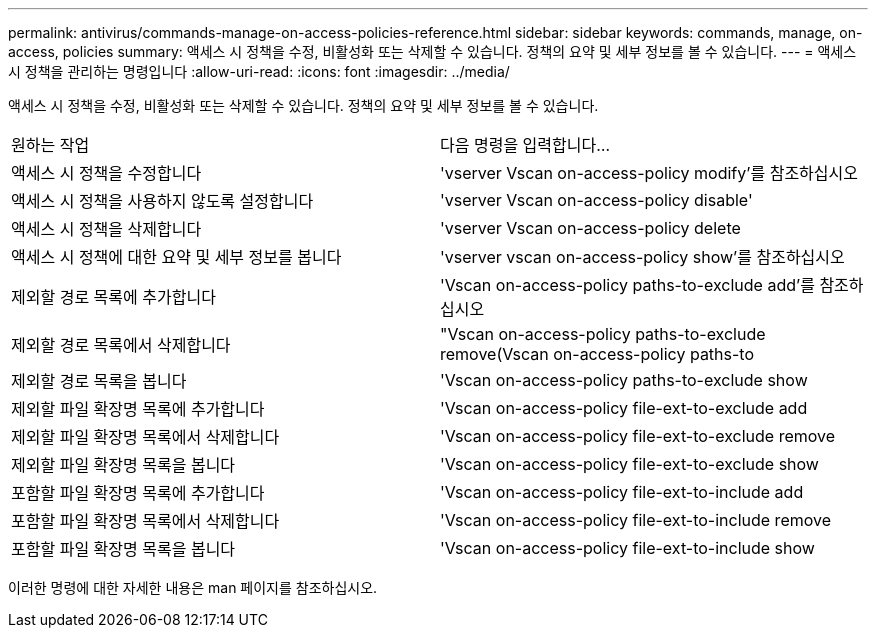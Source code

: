 ---
permalink: antivirus/commands-manage-on-access-policies-reference.html 
sidebar: sidebar 
keywords: commands, manage, on-access, policies 
summary: 액세스 시 정책을 수정, 비활성화 또는 삭제할 수 있습니다. 정책의 요약 및 세부 정보를 볼 수 있습니다. 
---
= 액세스 시 정책을 관리하는 명령입니다
:allow-uri-read: 
:icons: font
:imagesdir: ../media/


[role="lead"]
액세스 시 정책을 수정, 비활성화 또는 삭제할 수 있습니다. 정책의 요약 및 세부 정보를 볼 수 있습니다.

|===


| 원하는 작업 | 다음 명령을 입력합니다... 


 a| 
액세스 시 정책을 수정합니다
 a| 
'vserver Vscan on-access-policy modify'를 참조하십시오



 a| 
액세스 시 정책을 사용하지 않도록 설정합니다
 a| 
'vserver Vscan on-access-policy disable'



 a| 
액세스 시 정책을 삭제합니다
 a| 
'vserver Vscan on-access-policy delete



 a| 
액세스 시 정책에 대한 요약 및 세부 정보를 봅니다
 a| 
'vserver vscan on-access-policy show'를 참조하십시오



 a| 
제외할 경로 목록에 추가합니다
 a| 
'Vscan on-access-policy paths-to-exclude add'를 참조하십시오



 a| 
제외할 경로 목록에서 삭제합니다
 a| 
"Vscan on-access-policy paths-to-exclude remove(Vscan on-access-policy paths-to



 a| 
제외할 경로 목록을 봅니다
 a| 
'Vscan on-access-policy paths-to-exclude show



 a| 
제외할 파일 확장명 목록에 추가합니다
 a| 
'Vscan on-access-policy file-ext-to-exclude add



 a| 
제외할 파일 확장명 목록에서 삭제합니다
 a| 
'Vscan on-access-policy file-ext-to-exclude remove



 a| 
제외할 파일 확장명 목록을 봅니다
 a| 
'Vscan on-access-policy file-ext-to-exclude show



 a| 
포함할 파일 확장명 목록에 추가합니다
 a| 
'Vscan on-access-policy file-ext-to-include add



 a| 
포함할 파일 확장명 목록에서 삭제합니다
 a| 
'Vscan on-access-policy file-ext-to-include remove



 a| 
포함할 파일 확장명 목록을 봅니다
 a| 
'Vscan on-access-policy file-ext-to-include show

|===
이러한 명령에 대한 자세한 내용은 man 페이지를 참조하십시오.
